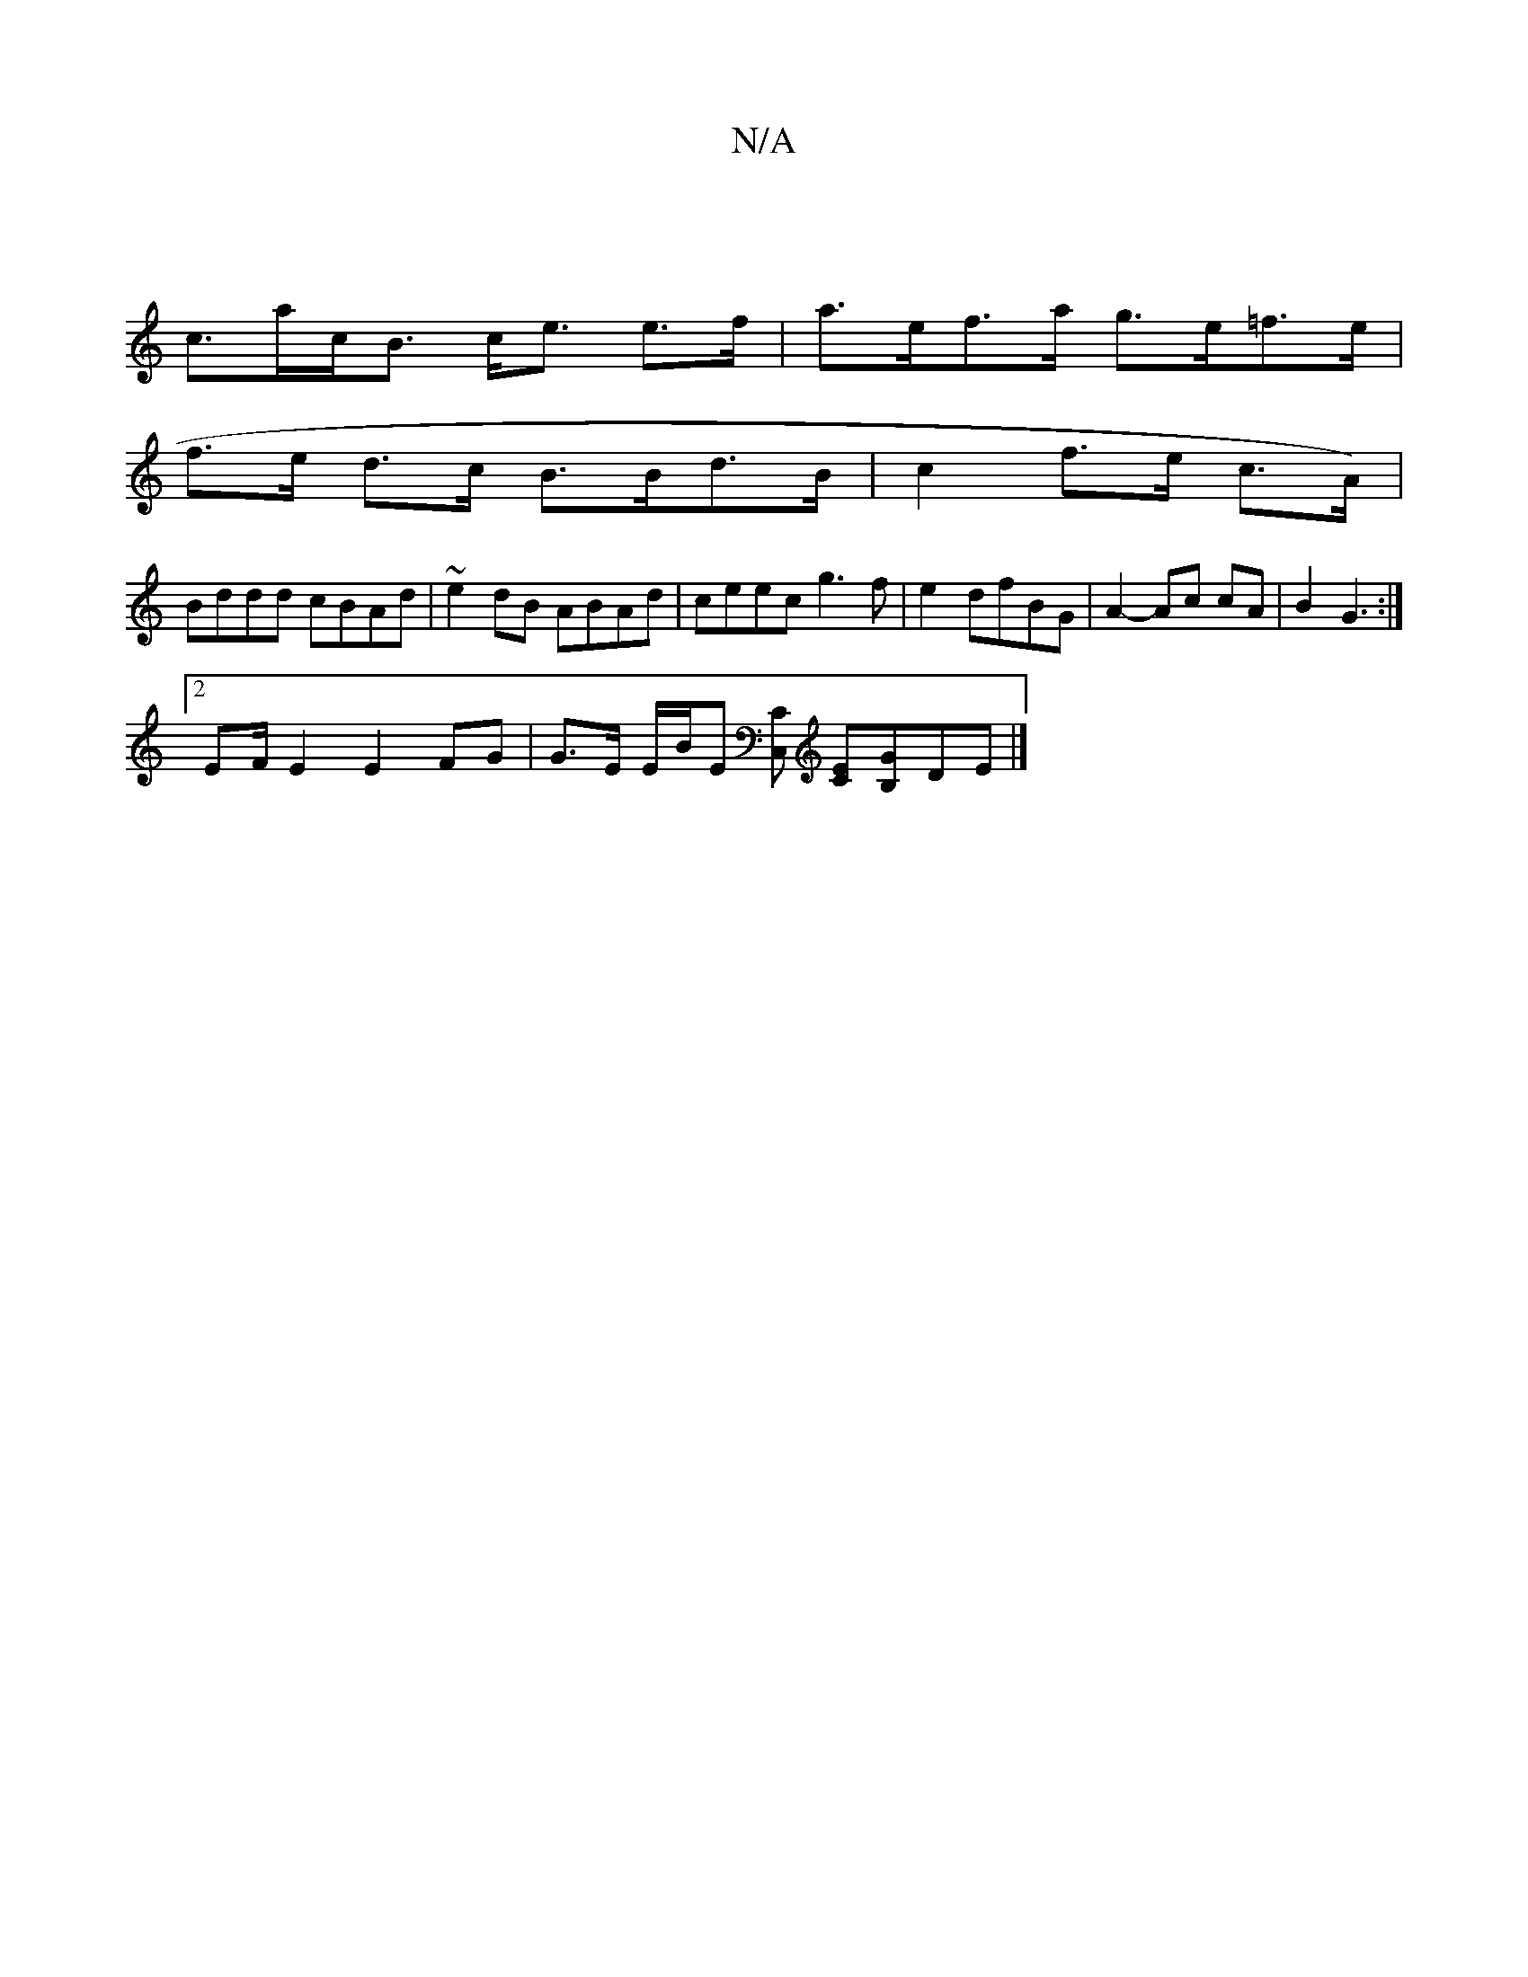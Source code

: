X:1
T:N/A
M:4/4
R:N/A
K:Cmajor
|
c>ac<B c<e e>f|a>ef>a g>e=f>e |
f>e d>c B>Bd>B | c2- f>e c>A) |
Bddd cBAd|~e2dB ABAd | ceec g3f | e2-dfBG | A2-Ac cA | B2 G3 :|
[2 EF/ E2 E2FG | G>E E/2B/2E [C,C] [EC][B,G]DE |]

FAda bg fe|edBA G3E